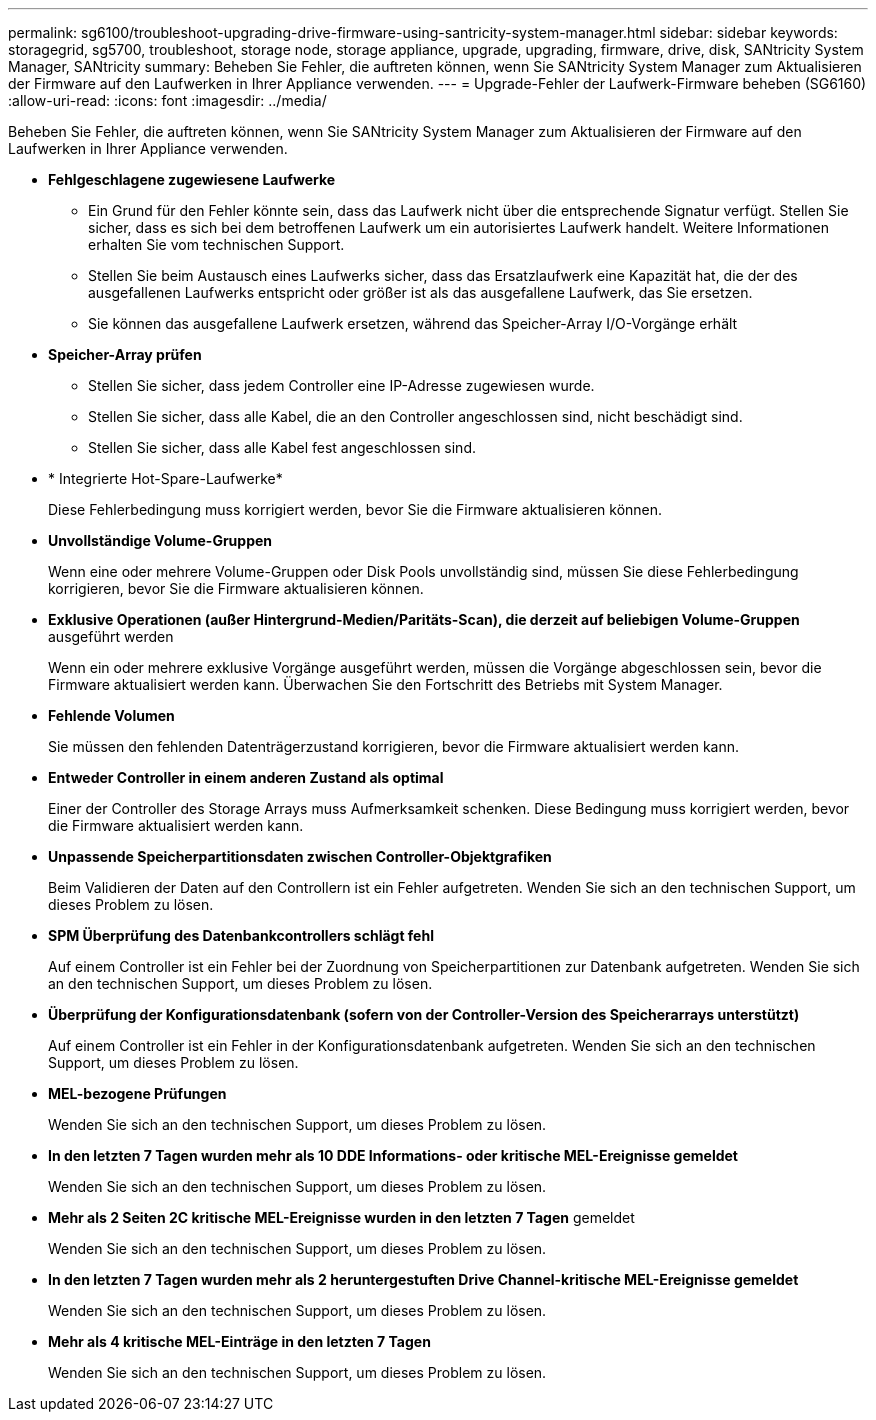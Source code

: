 ---
permalink: sg6100/troubleshoot-upgrading-drive-firmware-using-santricity-system-manager.html 
sidebar: sidebar 
keywords: storagegrid, sg5700, troubleshoot, storage node, storage appliance, upgrade, upgrading, firmware, drive, disk, SANtricity System Manager, SANtricity 
summary: Beheben Sie Fehler, die auftreten können, wenn Sie SANtricity System Manager zum Aktualisieren der Firmware auf den Laufwerken in Ihrer Appliance verwenden. 
---
= Upgrade-Fehler der Laufwerk-Firmware beheben (SG6160)
:allow-uri-read: 
:icons: font
:imagesdir: ../media/


[role="lead"]
Beheben Sie Fehler, die auftreten können, wenn Sie SANtricity System Manager zum Aktualisieren der Firmware auf den Laufwerken in Ihrer Appliance verwenden.

* *Fehlgeschlagene zugewiesene Laufwerke*
+
** Ein Grund für den Fehler könnte sein, dass das Laufwerk nicht über die entsprechende Signatur verfügt. Stellen Sie sicher, dass es sich bei dem betroffenen Laufwerk um ein autorisiertes Laufwerk handelt. Weitere Informationen erhalten Sie vom technischen Support.
** Stellen Sie beim Austausch eines Laufwerks sicher, dass das Ersatzlaufwerk eine Kapazität hat, die der des ausgefallenen Laufwerks entspricht oder größer ist als das ausgefallene Laufwerk, das Sie ersetzen.
** Sie können das ausgefallene Laufwerk ersetzen, während das Speicher-Array I/O-Vorgänge erhält


* *Speicher-Array prüfen*
+
** Stellen Sie sicher, dass jedem Controller eine IP-Adresse zugewiesen wurde.
** Stellen Sie sicher, dass alle Kabel, die an den Controller angeschlossen sind, nicht beschädigt sind.
** Stellen Sie sicher, dass alle Kabel fest angeschlossen sind.


* * Integrierte Hot-Spare-Laufwerke*
+
Diese Fehlerbedingung muss korrigiert werden, bevor Sie die Firmware aktualisieren können.

* *Unvollständige Volume-Gruppen*
+
Wenn eine oder mehrere Volume-Gruppen oder Disk Pools unvollständig sind, müssen Sie diese Fehlerbedingung korrigieren, bevor Sie die Firmware aktualisieren können.

* *Exklusive Operationen (außer Hintergrund-Medien/Paritäts-Scan), die derzeit auf beliebigen Volume-Gruppen* ausgeführt werden
+
Wenn ein oder mehrere exklusive Vorgänge ausgeführt werden, müssen die Vorgänge abgeschlossen sein, bevor die Firmware aktualisiert werden kann. Überwachen Sie den Fortschritt des Betriebs mit System Manager.

* *Fehlende Volumen*
+
Sie müssen den fehlenden Datenträgerzustand korrigieren, bevor die Firmware aktualisiert werden kann.

* *Entweder Controller in einem anderen Zustand als optimal*
+
Einer der Controller des Storage Arrays muss Aufmerksamkeit schenken. Diese Bedingung muss korrigiert werden, bevor die Firmware aktualisiert werden kann.

* *Unpassende Speicherpartitionsdaten zwischen Controller-Objektgrafiken*
+
Beim Validieren der Daten auf den Controllern ist ein Fehler aufgetreten. Wenden Sie sich an den technischen Support, um dieses Problem zu lösen.

* *SPM Überprüfung des Datenbankcontrollers schlägt fehl*
+
Auf einem Controller ist ein Fehler bei der Zuordnung von Speicherpartitionen zur Datenbank aufgetreten. Wenden Sie sich an den technischen Support, um dieses Problem zu lösen.

* *Überprüfung der Konfigurationsdatenbank (sofern von der Controller-Version des Speicherarrays unterstützt)*
+
Auf einem Controller ist ein Fehler in der Konfigurationsdatenbank aufgetreten. Wenden Sie sich an den technischen Support, um dieses Problem zu lösen.

* *MEL-bezogene Prüfungen*
+
Wenden Sie sich an den technischen Support, um dieses Problem zu lösen.

* *In den letzten 7 Tagen wurden mehr als 10 DDE Informations- oder kritische MEL-Ereignisse gemeldet*
+
Wenden Sie sich an den technischen Support, um dieses Problem zu lösen.

* *Mehr als 2 Seiten 2C kritische MEL-Ereignisse wurden in den letzten 7 Tagen* gemeldet
+
Wenden Sie sich an den technischen Support, um dieses Problem zu lösen.

* *In den letzten 7 Tagen wurden mehr als 2 heruntergestuften Drive Channel-kritische MEL-Ereignisse gemeldet*
+
Wenden Sie sich an den technischen Support, um dieses Problem zu lösen.

* *Mehr als 4 kritische MEL-Einträge in den letzten 7 Tagen*
+
Wenden Sie sich an den technischen Support, um dieses Problem zu lösen.


